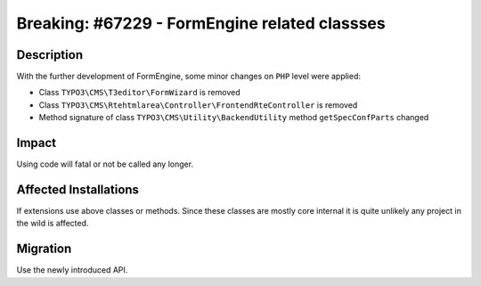 ==============================================
Breaking: #67229 - FormEngine related classses
==============================================


Description
===========

With the further development of FormEngine, some minor changes on ``PHP`` level were applied:

* Class ``TYPO3\CMS\T3editor\FormWizard`` is removed

* Class ``TYPO3\CMS\Rtehtmlarea\Controller\FrontendRteController`` is removed

* Method signature of class ``TYPO3\CMS\Utility\BackendUtility`` method ``getSpecConfParts`` changed


Impact
======

Using code will fatal or not be called any longer.


Affected Installations
======================

If extensions use above classes or methods. Since these classes are mostly core internal
it is quite unlikely any project in the wild is affected.


Migration
=========

Use the newly introduced API.
